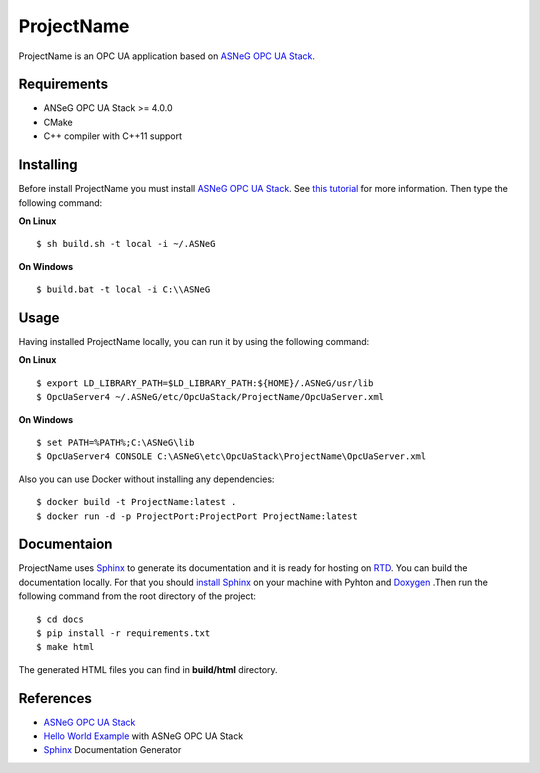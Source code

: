 ProjectName
===========

ProjectName is an OPC UA application based on `ASNeG OPC UA Stack`_.


Requirements
------------

* ANSeG OPC UA Stack >= 4.0.0
* CMake
* C++ compiler with C++11 support



Installing
----------

Before install ProjectName you must install `ASNeG OPC UA Stack`_. 
See `this tutorial <https://opcuastack.readthedocs.io/en/latest/1_getting_started/installation.html>`_ 
for more information. Then type the following command:

**On Linux** 

::

  $ sh build.sh -t local -i ~/.ASNeG
	 
	
**On Windows**

::

  $ build.bat -t local -i C:\\ASNeG


Usage
-----

Having installed ProjectName locally, you can run it by using the following command:

**On Linux**

::
  
  $ export LD_LIBRARY_PATH=$LD_LIBRARY_PATH:${HOME}/.ASNeG/usr/lib
  $ OpcUaServer4 ~/.ASNeG/etc/OpcUaStack/ProjectName/OpcUaServer.xml

**On Windows**

::

  $ set PATH=%PATH%;C:\ASNeG\lib
  $ OpcUaServer4 CONSOLE C:\ASNeG\etc\OpcUaStack\ProjectName\OpcUaServer.xml


Also you can use Docker without installing any dependencies:

::

  $ docker build -t ProjectName:latest .
  $ docker run -d -p ProjectPort:ProjectPort ProjectName:latest


Documentaion
------------

ProjectName uses `Sphinx`_ to generate its documentation and it is ready for hosting on `RTD`_.
You can build the documentation locally. For that you should `install Sphinx <http://www.sphinx-doc.org/en/master/usage/installation.html>`_
on your machine with Pyhton and `Doxygen <http://www.doxygen.nl/manual/install.html>`_ .Then run the following command from the root directory of the project:

::

  $ cd docs
  $ pip install -r requirements.txt
  $ make html

The generated HTML files you can find in **build/html** directory.


References
----------

* `ASNeG OPC UA Stack`_
* `Hello World Example`_ with ASNeG OPC UA Stack
* `Sphinx`_ Documentation Generator


.. _`ASNeG OPC UA Stack`: https://asneg.github.io/projects/opcuastack
.. _`Hello World Example`: https://opcuastack.readthedocs.io/en/latest/1_getting_started/hello_world.html
.. _`Sphinx`: http://www.sphinx-doc.org/en/master/
.. _`RTD`: https://readthedocs.org/

